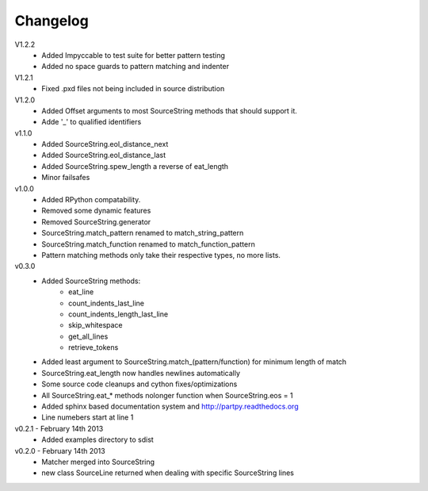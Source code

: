 Changelog
---------

V1.2.2
 - Added Impyccable to test suite for better pattern testing
 - Added no space guards to pattern matching and indenter

V1.2.1
 - Fixed .pxd files not being included in source distribution

V1.2.0
 - Added Offset arguments to most SourceString methods that should support it.
 - Adde '_' to qualified identifiers

v1.1.0
 - Added SourceString.eol_distance_next
 - Added SourceString.eol_distance_last
 - Added SourceString.spew_length a reverse of eat_length
 - Minor failsafes

v1.0.0
 - Added RPython compatability.
 - Removed some dynamic features
 - Removed SourceString.generator
 - SourceString.match_pattern renamed to match_string_pattern
 - SourceString.match_function renamed to match_function_pattern
 - Pattern matching methods only take their respective types, no more lists.

v0.3.0
 - Added SourceString methods:
     - eat_line
     - count_indents_last_line
     - count_indents_length_last_line
     - skip_whitespace
     - get_all_lines
     - retrieve_tokens
 - Added least argument to SourceString.match_(pattern/function) for minimum length of match
 - SourceString.eat_length now handles newlines automatically
 - Some source code cleanups and cython fixes/optimizations
 - All SourceString.eat_* methods nolonger function when SourceString.eos = 1
 - Added sphinx based documentation system and http://partpy.readthedocs.org
 - Line numebers start at line 1

v0.2.1 - February 14th 2013
 - Added examples directory to sdist

v0.2.0 - February 14th 2013
 - Matcher merged into SourceString
 - new class SourceLine returned when dealing with specific SourceString lines
